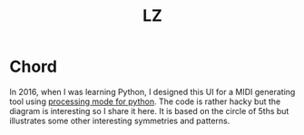 #+Title: LZ 

* Chord
In 2016, when I was learning Python, I designed this UI for a MIDI generating tool using [[https://py.processing.org/][processing mode for python]]. The code is rather hacky but the diagram is interesting so I share it here. It is based on the circle of 5ths but illustrates some other interesting symmetries and patterns.

[[file:images/chord.png]]
